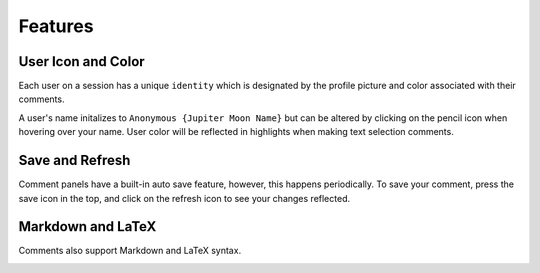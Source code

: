 Features
=========

User Icon and Color
---------------------

Each user on a session has a unique ``identity`` which is designated by the profile picture and color associated with their comments.

.. image:: ../images/init_comment.png
    :width: 500

A user's name initalizes to ``Anonymous {Jupiter Moon Name}`` but can be altered by clicking on the pencil icon when hovering over your name. User color will be reflected in highlights when making text selection comments.

.. image:: ../images/rename.png
    :width: 500

Save and Refresh
------------------

Comment panels have a built-in auto save feature, however, this happens periodically. To save your comment, press the save icon in the top, and click on the refresh icon to see your changes reflected.

.. image:: ../images/header.png
    :width: 500


Markdown and LaTeX
---------------------

Comments also support Markdown and LaTeX syntax.

.. image:: ../images/md.png
    :width: 300

.. image:: ../images/latex.png
    :width: 300

